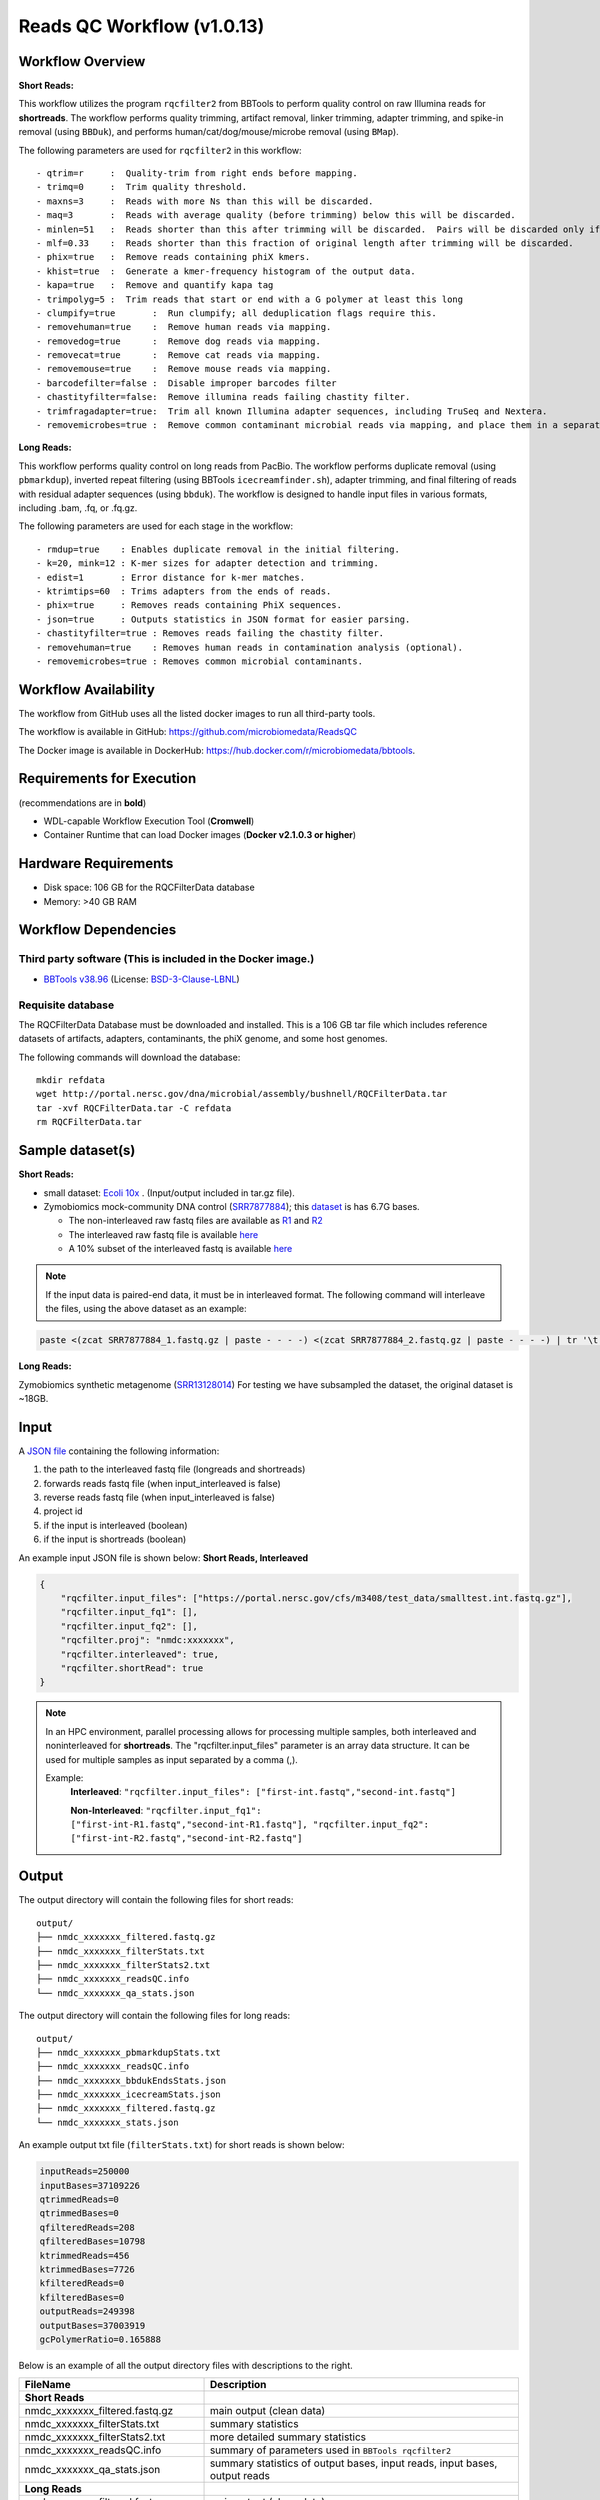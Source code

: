 Reads QC Workflow (v1.0.13)
=============================

.. image:: rqc_workflow.png
   :align: center
   :scale: 50%


Workflow Overview
-----------------

**Short Reads:**

This workflow utilizes the program :literal:`rqcfilter2` from BBTools to perform quality control on raw Illumina reads for **shortreads**. The workflow performs quality trimming, artifact removal, linker trimming, adapter trimming, and spike-in removal (using :literal:`BBDuk`), and performs human/cat/dog/mouse/microbe removal (using :literal:`BMap`).

The following parameters are used for :literal:`rqcfilter2` in this workflow::

 - qtrim=r     :  Quality-trim from right ends before mapping.
 - trimq=0     :  Trim quality threshold.
 - maxns=3     :  Reads with more Ns than this will be discarded.
 - maq=3       :  Reads with average quality (before trimming) below this will be discarded.
 - minlen=51   :  Reads shorter than this after trimming will be discarded.  Pairs will be discarded only if both are shorter.
 - mlf=0.33    :  Reads shorter than this fraction of original length after trimming will be discarded.
 - phix=true   :  Remove reads containing phiX kmers.
 - khist=true  :  Generate a kmer-frequency histogram of the output data.
 - kapa=true   :  Remove and quantify kapa tag
 - trimpolyg=5 :  Trim reads that start or end with a G polymer at least this long
 - clumpify=true       :  Run clumpify; all deduplication flags require this.
 - removehuman=true    :  Remove human reads via mapping.
 - removedog=true      :  Remove dog reads via mapping.
 - removecat=true      :  Remove cat reads via mapping.
 - removemouse=true    :  Remove mouse reads via mapping.
 - barcodefilter=false :  Disable improper barcodes filter
 - chastityfilter=false:  Remove illumina reads failing chastity filter.
 - trimfragadapter=true:  Trim all known Illumina adapter sequences, including TruSeq and Nextera.
 - removemicrobes=true :  Remove common contaminant microbial reads via mapping, and place them in a separate file.

**Long Reads:**

This workflow performs quality control on long reads from PacBio. The workflow performs duplicate removal (using :literal:`pbmarkdup`), inverted repeat filtering (using BBTools 
:literal:`icecreamfinder.sh`), adapter trimming, and final filtering of reads with residual adapter sequences (using :literal:`bbduk`). The workflow is designed to handle input files in various formats, including .bam, .fq, or .fq.gz.

The following parameters are used for each stage in the workflow::

- rmdup=true    : Enables duplicate removal in the initial filtering.
- k=20, mink=12 : K-mer sizes for adapter detection and trimming.
- edist=1       : Error distance for k-mer matches.
- ktrimtips=60  : Trims adapters from the ends of reads.
- phix=true     : Removes reads containing PhiX sequences.
- json=true     : Outputs statistics in JSON format for easier parsing.
- chastityfilter=true : Removes reads failing the chastity filter.
- removehuman=true    : Removes human reads in contamination analysis (optional).
- removemicrobes=true : Removes common microbial contaminants.

 
Workflow Availability
---------------------

The workflow from GitHub uses all the listed docker images to run all third-party tools.

The workflow is available in GitHub: https://github.com/microbiomedata/ReadsQC

The Docker image is available in DockerHub: https://hub.docker.com/r/microbiomedata/bbtools.

Requirements for Execution 
--------------------------

(recommendations are in **bold**) 

- WDL-capable Workflow Execution Tool (**Cromwell**)
- Container Runtime that can load Docker images (**Docker v2.1.0.3 or higher**) 

Hardware Requirements
---------------------

- Disk space: 106 GB for the RQCFilterData database 
- Memory: >40 GB RAM


Workflow Dependencies
---------------------

Third party software (This is included in the Docker image.)  
~~~~~~~~~~~~~~~~~~~~~~~~~~~~~~~~~~~~~~~~~~~~~~~~~~~~~~~~~~~~

- `BBTools v38.96 <https://jgi.doe.gov/data-and-tools/bbtools/>`_ (License: `BSD-3-Clause-LBNL <https://bitbucket.org/berkeleylab/jgi-bbtools/src/master/license.txt>`_)

Requisite database
~~~~~~~~~~~~~~~~~~

The RQCFilterData Database must be downloaded and installed. This is a 106 GB tar file which includes reference datasets of artifacts, adapters, contaminants, the phiX genome, and some host genomes.  

The following commands will download the database:: 

    mkdir refdata
    wget http://portal.nersc.gov/dna/microbial/assembly/bushnell/RQCFilterData.tar
    tar -xvf RQCFilterData.tar -C refdata
    rm RQCFilterData.tar	

Sample dataset(s)
-----------------
**Short Reads:**

- small dataset: `Ecoli 10x <https://portal.nersc.gov/cfs/m3408/test_data/ReadsQC_small_test_data.tgz>`_ . (Input/output included in tar.gz file).

- Zymobiomics mock-community DNA control (`SRR7877884 <https://www.ncbi.nlm.nih.gov/sra/SRX4716743>`_); this `dataset <https://portal.nersc.gov/cfs/m3408/test_data/SRR7877884/>`_ is has 6.7G bases.

  - The non-interleaved raw fastq files are available as `R1 <https://portal.nersc.gov/cfs/m3408/test_data/SRR7877884/SRR7877884_1.fastq.gz>`_ and `R2 <https://portal.nersc.gov/cfs/m3408/test_data/SRR7877884/SRR7877884_2.fastq.gz>`_
  - The interleaved raw fastq file is available `here <https://portal.nersc.gov/cfs/m3408/test_data/SRR7877884/SRR7877884-int.fastq.gz>`_
  - A 10% subset of the interleaved fastq is available `here <https://portal.nersc.gov/cfs/m3408/test_data/SRR7877884/SRR7877884-int-0.1.fastq.gz>`_

.. note::

    If the input data is paired-end data, it must be in interleaved format. The following command will interleave the files, using the above dataset as an example:
    
.. code-block:: bash    

    paste <(zcat SRR7877884_1.fastq.gz | paste - - - -) <(zcat SRR7877884_2.fastq.gz | paste - - - -) | tr '\t' '\n' | gzip -c > SRR7877884-int.fastq.gz

**Long Reads:**

Zymobiomics synthetic metagenome (`SRR13128014 <https://portal.nersc.gov/cfs/m3408/test_data/SRR13128014.pacbio.subsample.ccs.fastq.gz>`_) For testing we have subsampled the dataset, the original dataset is ~18GB.

Input
------

A `JSON file <https://github.com/microbiomedata/ReadsQC/blob/documentation/input.json>`_ containing the following information: 

1. the path to the interleaved fastq file (longreads and shortreads) 
2. forwards reads fastq file (when input_interleaved is false)
3. reverse reads fastq file (when input_interleaved is false)  
4. project id
5. if the input is interleaved (boolean) 
6. if the input is shortreads (boolean)


An example input JSON file is shown below:
**Short Reads, Interleaved**

.. code-block:: JSON

    {
	"rqcfilter.input_files": ["https://portal.nersc.gov/cfs/m3408/test_data/smalltest.int.fastq.gz"],
    	"rqcfilter.input_fq1": [],
    	"rqcfilter.input_fq2": [],
    	"rqcfilter.proj": "nmdc:xxxxxxx",
   	"rqcfilter.interleaved": true,
    	"rqcfilter.shortRead": true
    }

.. note::

    In an HPC environment, parallel processing allows for processing multiple samples, both interleaved and noninterleaved for **shortreads**. The "rqcfilter.input_files" parameter is an array data structure. It can be used for multiple samples as input separated by a comma (,).
    
    Example: 
	**Interleaved**: :literal:`"rqcfilter.input_files": ["first-int.fastq","second-int.fastq"]`

	**Non-Interleaved**: :literal:`"rqcfilter.input_fq1": ["first-int-R1.fastq","second-int-R1.fastq"], "rqcfilter.input_fq2": ["first-int-R2.fastq","second-int-R2.fastq"]`


Output
------

The output directory will contain the following files for short reads::

    output/
    ├── nmdc_xxxxxxx_filtered.fastq.gz
    ├── nmdc_xxxxxxx_filterStats.txt
    ├── nmdc_xxxxxxx_filterStats2.txt
    ├── nmdc_xxxxxxx_readsQC.info
    └── nmdc_xxxxxxx_qa_stats.json

The output directory will contain the following files for long reads::

    output/
    ├── nmdc_xxxxxxx_pbmarkdupStats.txt
    ├── nmdc_xxxxxxx_readsQC.info
    ├── nmdc_xxxxxxx_bbdukEndsStats.json
    ├── nmdc_xxxxxxx_icecreamStats.json
    ├── nmdc_xxxxxxx_filtered.fastq.gz
    └── nmdc_xxxxxxx_stats.json

An example output txt file (:literal:`filterStats.txt`) for short reads is shown below:
   
.. code-block:: text 
    
	inputReads=250000
	inputBases=37109226
	qtrimmedReads=0
	qtrimmedBases=0
	qfilteredReads=208
	qfilteredBases=10798
	ktrimmedReads=456
	ktrimmedBases=7726
	kfilteredReads=0
	kfilteredBases=0
	outputReads=249398
	outputBases=37003919
	gcPolymerRatio=0.165888


Below is an example of all the output directory files with descriptions to the right.

==================================== ============================================================================
FileName                              Description
==================================== ============================================================================
**Short Reads**
nmdc_xxxxxxx_filtered.fastq.gz        main output (clean data)
nmdc_xxxxxxx_filterStats.txt	      summary statistics 
nmdc_xxxxxxx_filterStats2.txt	      more detailed summary statistics
nmdc_xxxxxxx_readsQC.info	      summary of parameters used in :literal:`BBTools rqcfilter2`
nmdc_xxxxxxx_qa_stats.json	      summary statistics of output bases, input reads, input bases, output reads
**Long Reads**
nmdc_xxxxxxx_filtered.fastq.gz        main output (clean data)
nmdc_xxxxxxx_pbmarkdupStats.txt       statistics from the :literal:`pbmarkdup` duplicate removal
nmdc_xxxxxxx_readsQC.info             summary of parameters and tools used in QC
nmdc_xxxxxxx_bbdukEndsStats.json      :literal:`JSON` statistics from :literal:`bbduk` adapter trimming on ends
nmdc_xxxxxxx_icecreamStats.json       :literal:`JSON` statistics from inverted repeat filtering
nmdc_xxxxxxx_stats.json               summary statistics of output bases, input reads, input bases, output reads
==================================== ============================================================================


Version History
---------------

- 1.0.13 (release date **11/07/2024**; previous versions: 1.0.12)


Point of contact
----------------

- Original author: Brian Bushnell <bbushnell@lbl.gov>

- Package maintainer: Chienchi Lo <chienchi@lanl.gov>

